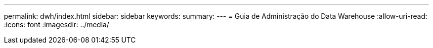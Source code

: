 ---
permalink: dwh/index.html 
sidebar: sidebar 
keywords:  
summary:  
---
= Guia de Administração do Data Warehouse
:allow-uri-read: 
:icons: font
:imagesdir: ../media/


